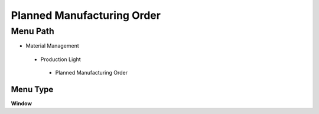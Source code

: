 
.. _functional-guide/menu/plannedmanufacturingorder:

===========================
Planned Manufacturing Order
===========================


Menu Path
=========


* Material Management

 * Production Light

  * Planned Manufacturing Order

Menu Type
---------
\ **Window**\ 


.. seealso::
    :ref:`functional-guidewindow-plannedmanufacturingorder`
